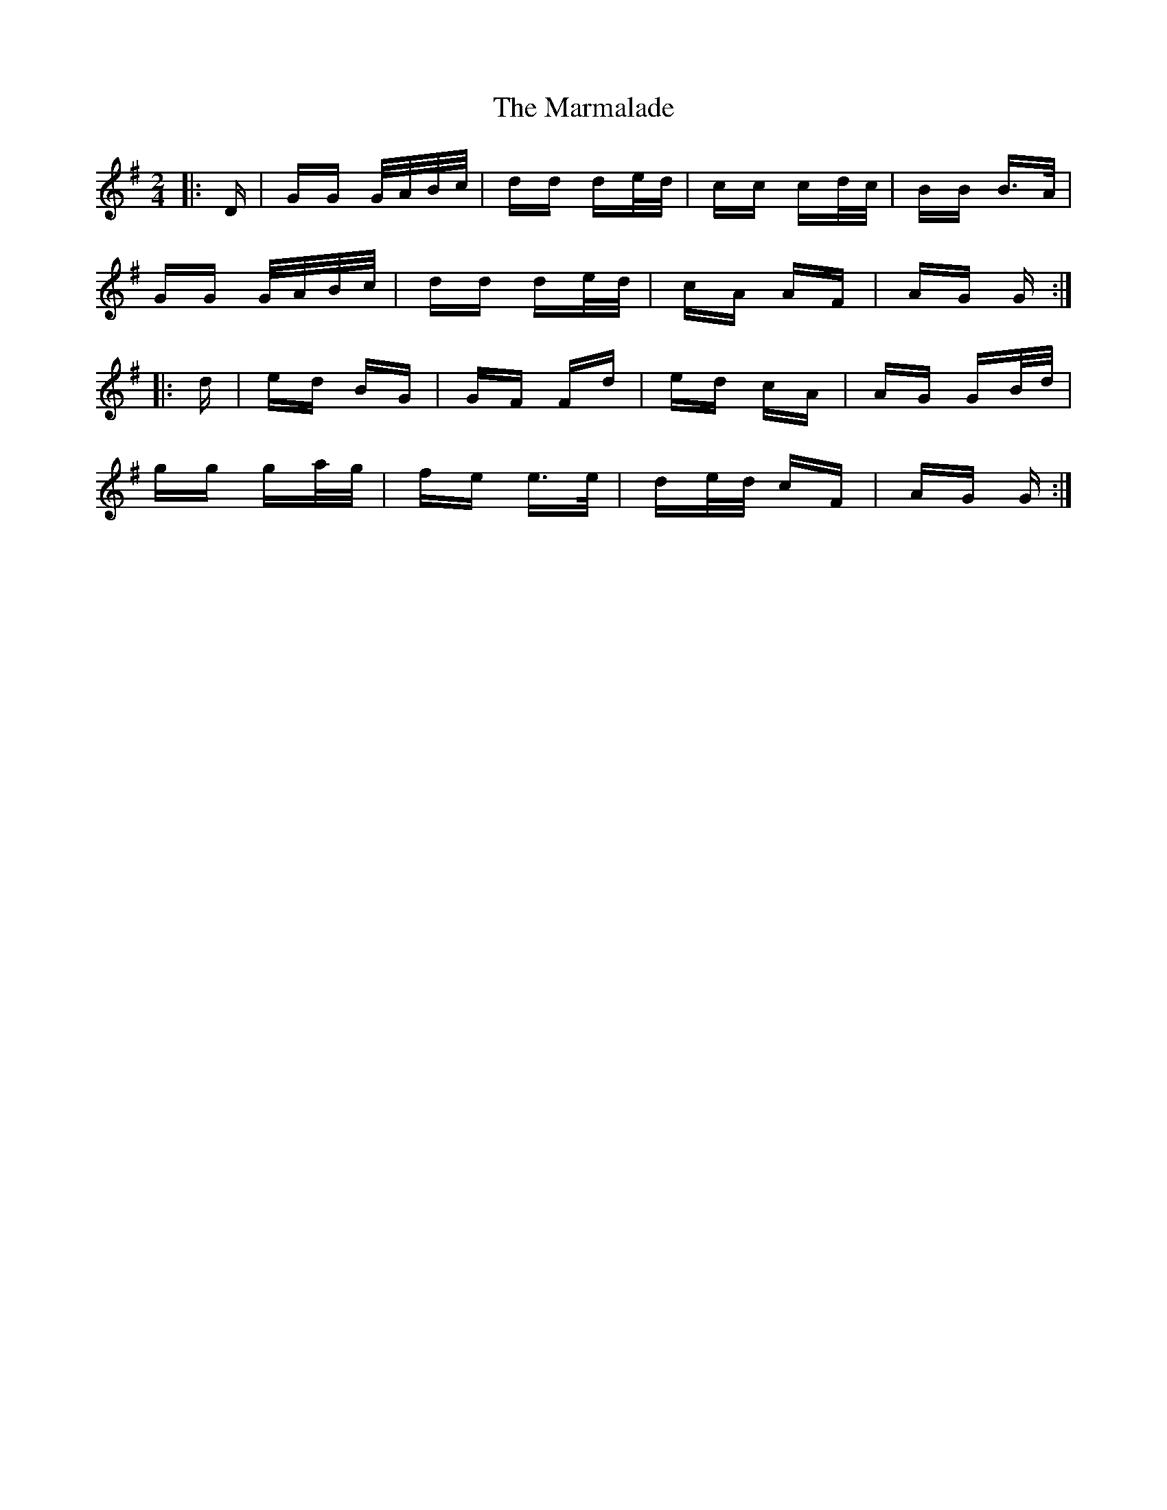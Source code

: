X: 25591
T: Marmalade, The
R: polka
M: 2/4
K: Gmajor
|:D|GG G/A/B/c/|dd de/d/|cc cd/c/|BB B>A|
GG G/A/B/c/|dd de/d/|cA AF|AG G:|
|:d|ed BG|GF Fd|ed cA|AG GB/d/|
gg ga/g/|fe e>e|de/d/ cF|AG G:|

